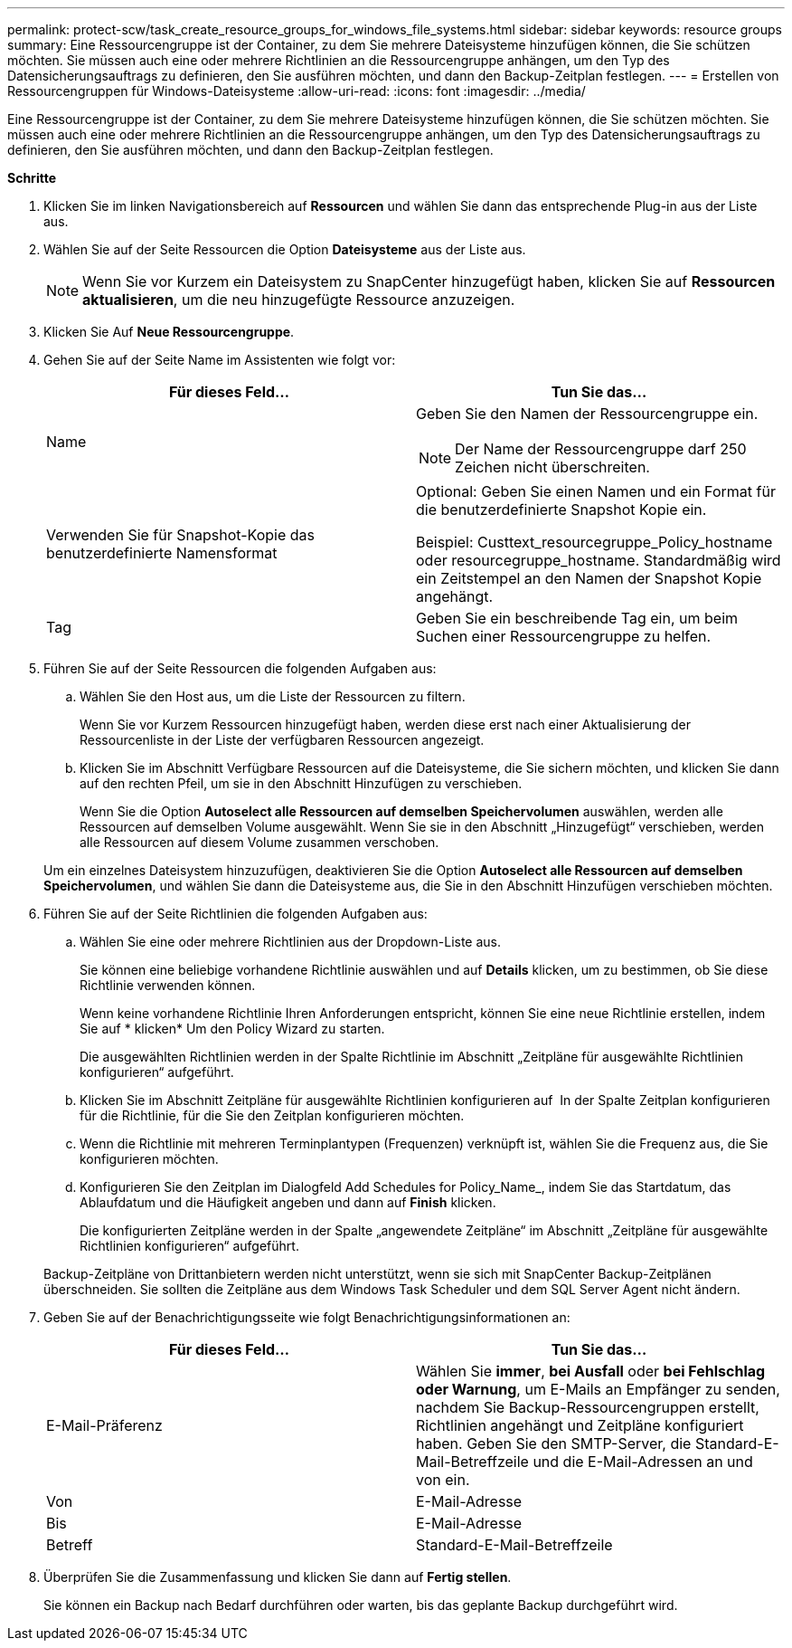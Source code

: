 ---
permalink: protect-scw/task_create_resource_groups_for_windows_file_systems.html 
sidebar: sidebar 
keywords: resource groups 
summary: Eine Ressourcengruppe ist der Container, zu dem Sie mehrere Dateisysteme hinzufügen können, die Sie schützen möchten. Sie müssen auch eine oder mehrere Richtlinien an die Ressourcengruppe anhängen, um den Typ des Datensicherungsauftrags zu definieren, den Sie ausführen möchten, und dann den Backup-Zeitplan festlegen. 
---
= Erstellen von Ressourcengruppen für Windows-Dateisysteme
:allow-uri-read: 
:icons: font
:imagesdir: ../media/


[role="lead"]
Eine Ressourcengruppe ist der Container, zu dem Sie mehrere Dateisysteme hinzufügen können, die Sie schützen möchten. Sie müssen auch eine oder mehrere Richtlinien an die Ressourcengruppe anhängen, um den Typ des Datensicherungsauftrags zu definieren, den Sie ausführen möchten, und dann den Backup-Zeitplan festlegen.

*Schritte*

. Klicken Sie im linken Navigationsbereich auf *Ressourcen* und wählen Sie dann das entsprechende Plug-in aus der Liste aus.
. Wählen Sie auf der Seite Ressourcen die Option *Dateisysteme* aus der Liste aus.
+

NOTE: Wenn Sie vor Kurzem ein Dateisystem zu SnapCenter hinzugefügt haben, klicken Sie auf *Ressourcen aktualisieren*, um die neu hinzugefügte Ressource anzuzeigen.

. Klicken Sie Auf *Neue Ressourcengruppe*.
. Gehen Sie auf der Seite Name im Assistenten wie folgt vor:
+
|===
| Für dieses Feld... | Tun Sie das... 


 a| 
Name
 a| 
Geben Sie den Namen der Ressourcengruppe ein.


NOTE: Der Name der Ressourcengruppe darf 250 Zeichen nicht überschreiten.



 a| 
Verwenden Sie für Snapshot-Kopie das benutzerdefinierte Namensformat
 a| 
Optional: Geben Sie einen Namen und ein Format für die benutzerdefinierte Snapshot Kopie ein.

Beispiel: Custtext_resourcegruppe_Policy_hostname oder resourcegruppe_hostname. Standardmäßig wird ein Zeitstempel an den Namen der Snapshot Kopie angehängt.



 a| 
Tag
 a| 
Geben Sie ein beschreibende Tag ein, um beim Suchen einer Ressourcengruppe zu helfen.

|===
. Führen Sie auf der Seite Ressourcen die folgenden Aufgaben aus:
+
.. Wählen Sie den Host aus, um die Liste der Ressourcen zu filtern.
+
Wenn Sie vor Kurzem Ressourcen hinzugefügt haben, werden diese erst nach einer Aktualisierung der Ressourcenliste in der Liste der verfügbaren Ressourcen angezeigt.

.. Klicken Sie im Abschnitt Verfügbare Ressourcen auf die Dateisysteme, die Sie sichern möchten, und klicken Sie dann auf den rechten Pfeil, um sie in den Abschnitt Hinzufügen zu verschieben.
+
Wenn Sie die Option *Autoselect alle Ressourcen auf demselben Speichervolumen* auswählen, werden alle Ressourcen auf demselben Volume ausgewählt. Wenn Sie sie in den Abschnitt „Hinzugefügt“ verschieben, werden alle Ressourcen auf diesem Volume zusammen verschoben.

+
Um ein einzelnes Dateisystem hinzuzufügen, deaktivieren Sie die Option *Autoselect alle Ressourcen auf demselben Speichervolumen*, und wählen Sie dann die Dateisysteme aus, die Sie in den Abschnitt Hinzufügen verschieben möchten.



. Führen Sie auf der Seite Richtlinien die folgenden Aufgaben aus:
+
.. Wählen Sie eine oder mehrere Richtlinien aus der Dropdown-Liste aus.
+
Sie können eine beliebige vorhandene Richtlinie auswählen und auf *Details* klicken, um zu bestimmen, ob Sie diese Richtlinie verwenden können.

+
Wenn keine vorhandene Richtlinie Ihren Anforderungen entspricht, können Sie eine neue Richtlinie erstellen, indem Sie auf * klickenimage:../media/add_policy_from_resourcegroup.gif[""]* Um den Policy Wizard zu starten.

+
Die ausgewählten Richtlinien werden in der Spalte Richtlinie im Abschnitt „Zeitpläne für ausgewählte Richtlinien konfigurieren“ aufgeführt.

.. Klicken Sie im Abschnitt Zeitpläne für ausgewählte Richtlinien konfigurieren auf *image:../media/add_policy_from_resourcegroup.gif[""]* In der Spalte Zeitplan konfigurieren für die Richtlinie, für die Sie den Zeitplan konfigurieren möchten.
.. Wenn die Richtlinie mit mehreren Terminplantypen (Frequenzen) verknüpft ist, wählen Sie die Frequenz aus, die Sie konfigurieren möchten.
.. Konfigurieren Sie den Zeitplan im Dialogfeld Add Schedules for Policy_Name_, indem Sie das Startdatum, das Ablaufdatum und die Häufigkeit angeben und dann auf *Finish* klicken.
+
Die konfigurierten Zeitpläne werden in der Spalte „angewendete Zeitpläne“ im Abschnitt „Zeitpläne für ausgewählte Richtlinien konfigurieren“ aufgeführt.



+
Backup-Zeitpläne von Drittanbietern werden nicht unterstützt, wenn sie sich mit SnapCenter Backup-Zeitplänen überschneiden. Sie sollten die Zeitpläne aus dem Windows Task Scheduler und dem SQL Server Agent nicht ändern.

. Geben Sie auf der Benachrichtigungsseite wie folgt Benachrichtigungsinformationen an:
+
|===
| Für dieses Feld... | Tun Sie das... 


 a| 
E-Mail-Präferenz
 a| 
Wählen Sie *immer*, *bei Ausfall* oder *bei Fehlschlag oder Warnung*, um E-Mails an Empfänger zu senden, nachdem Sie Backup-Ressourcengruppen erstellt, Richtlinien angehängt und Zeitpläne konfiguriert haben. Geben Sie den SMTP-Server, die Standard-E-Mail-Betreffzeile und die E-Mail-Adressen an und von ein.



 a| 
Von
 a| 
E-Mail-Adresse



 a| 
Bis
 a| 
E-Mail-Adresse



 a| 
Betreff
 a| 
Standard-E-Mail-Betreffzeile

|===
. Überprüfen Sie die Zusammenfassung und klicken Sie dann auf *Fertig stellen*.
+
Sie können ein Backup nach Bedarf durchführen oder warten, bis das geplante Backup durchgeführt wird.


